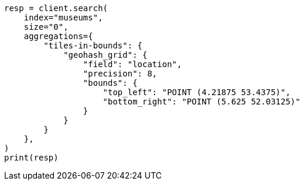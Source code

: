 // This file is autogenerated, DO NOT EDIT
// aggregations/bucket/geohashgrid-aggregation.asciidoc:212

[source, python]
----
resp = client.search(
    index="museums",
    size="0",
    aggregations={
        "tiles-in-bounds": {
            "geohash_grid": {
                "field": "location",
                "precision": 8,
                "bounds": {
                    "top_left": "POINT (4.21875 53.4375)",
                    "bottom_right": "POINT (5.625 52.03125)"
                }
            }
        }
    },
)
print(resp)
----
